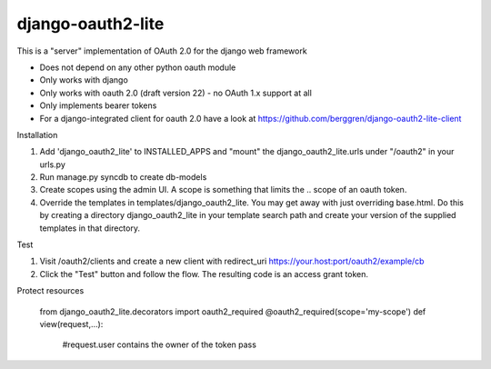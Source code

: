 django-oauth2-lite
==================

This is a "server" implementation of OAuth 2.0 for the django web framework

* Does not depend on any other python oauth module
* Only works with django
* Only works with oauth 2.0 (draft version 22) - no OAuth 1.x support at all
* Only implements bearer tokens
* For a django-integrated client for oauth 2.0 have a look at https://github.com/berggren/django-oauth2-lite-client

Installation

1. Add 'django_oauth2_lite' to INSTALLED_APPS and "mount" the django_oauth2_lite.urls under "/oauth2" in your urls.py
2. Run manage.py syncdb to create db-models
3. Create scopes using the admin UI. A scope is something that limits the .. scope of an oauth token.
4. Override the templates in templates/django_oauth2_lite. You may get away with just overriding base.html. Do this by creating a directory django_oauth2_lite in your template search path and create your version of the supplied templates in that directory.

Test

1. Visit /oauth2/clients and create a new client with redirect_uri https://your.host:port/oauth2/example/cb
2. Click the "Test" button and follow the flow. The resulting code is an access grant token.

Protect resources

   from django_oauth2_lite.decorators import oauth2_required
   @oauth2_required(scope='my-scope')
   def view(request,...):
      #request.user contains the owner of the token
      pass
